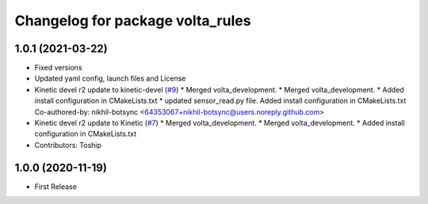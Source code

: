 ^^^^^^^^^^^^^^^^^^^^^^^^^^^^^^^^^
Changelog for package volta_rules
^^^^^^^^^^^^^^^^^^^^^^^^^^^^^^^^^

1.0.1 (2021-03-22)
------------------
* Fixed versions
* Updated yaml config, launch files and License
* Kinetic devel r2 update to kinetic-devel (`#9 <https://github.com/botsync/volta/issues/9>`_)
  * Merged volta_development.
  * Merged volta_development.
  * Added install configuration in CMakeLists.txt
  * updated sensor_read.py file. Added install configuration in CMakeLists.txt
  Co-authored-by: nikhil-botsync <64353067+nikhil-botsync@users.noreply.github.com>
* Kinetic devel r2 update to Kinetic (`#7 <https://github.com/botsync/volta/issues/7>`_)
  * Merged volta_development.
  * Merged volta_development.
  * Added install configuration in CMakeLists.txt
* Contributors: Toship

1.0.0 (2020-11-19)
------------------
* First Release